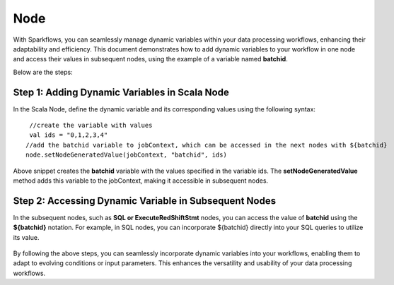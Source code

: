 Node 
==========

With Sparkflows, you can seamlessly manage dynamic variables within your data processing workflows, enhancing their adaptability and efficiency. This document demonstrates how to add dynamic variables to your workflow in one node and access their values in subsequent nodes, using the example of a variable named **batchid**.

Below are the steps:


Step 1: Adding Dynamic Variables in Scala Node
------------------
In the Scala Node, define the dynamic variable and its corresponding values using the following syntax: 
::

  //create the variable with values 
  val ids = "0,1,2,3,4"
 //add the batchid variable to jobContext, which can be accessed in the next nodes with ${batchid}
 node.setNodeGeneratedValue(jobContext, "batchid", ids)

.. figure:: ../../_assets/user-guide/variables/node/spark-node-dynamic-parameters.png
   :alt: variables_userguide
   :width: 65%

Above snippet creates the **batchid** variable with the values specified in the variable ids. The **setNodeGeneratedValue** method adds this variable to the jobContext, making it accessible in subsequent nodes.


Step 2: Accessing Dynamic Variable in Subsequent Nodes
------------------------------
In the subsequent nodes, such as **SQL or ExecuteRedShiftStmt** nodes, you can access the value of **batchid** using the **${batchid}** notation. For example, in SQL nodes, you can incorporate ${batchid} directly into your SQL queries to utilize its value.

.. figure:: ../../_assets/user-guide/variables/node/sql-node-dynamic-parameters.png
      :alt: variables_userguide
      :width: 65%


By following the above steps, you can seamlessly incorporate dynamic variables into your workflows, enabling them to adapt to evolving conditions or input parameters. This enhances the versatility and usability of your data processing workflows.
